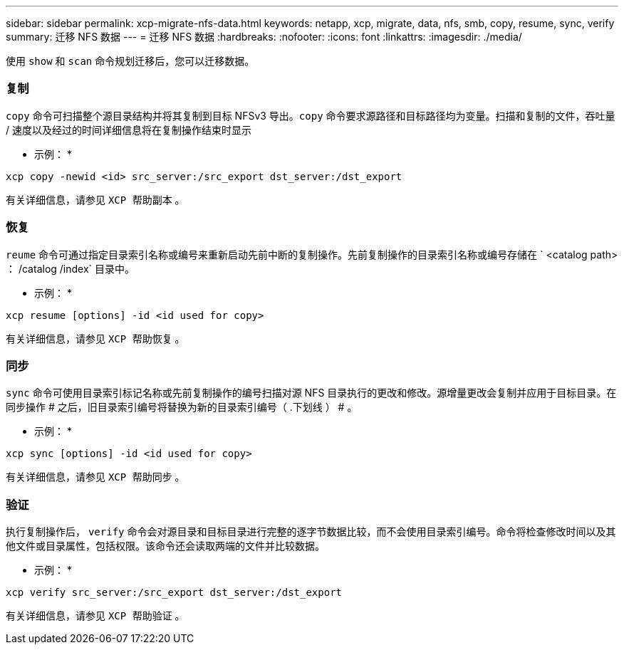 ---
sidebar: sidebar 
permalink: xcp-migrate-nfs-data.html 
keywords: netapp, xcp, migrate, data, nfs, smb, copy, resume, sync, verify 
summary: 迁移 NFS 数据 
---
= 迁移 NFS 数据
:hardbreaks:
:nofooter: 
:icons: font
:linkattrs: 
:imagesdir: ./media/


[role="lead"]
使用 `show` 和 `scan` 命令规划迁移后，您可以迁移数据。



=== 复制

`copy` 命令可扫描整个源目录结构并将其复制到目标 NFSv3 导出。`copy` 命令要求源路径和目标路径均为变量。扫描和复制的文件，吞吐量 / 速度以及经过的时间详细信息将在复制操作结束时显示

* 示例： *

[listing]
----
xcp copy -newid <id> src_server:/src_export dst_server:/dst_export
----
有关详细信息，请参见 `XCP 帮助副本` 。



=== 恢复

`reume` 命令可通过指定目录索引名称或编号来重新启动先前中断的复制操作。先前复制操作的目录索引名称或编号存储在 ` <catalog path> ： /catalog /index` 目录中。

* 示例： *

[listing]
----
xcp resume [options] -id <id used for copy>
----
有关详细信息，请参见 `XCP 帮助恢复` 。



=== 同步

`sync` 命令可使用目录索引标记名称或先前复制操作的编号扫描对源 NFS 目录执行的更改和修改。源增量更改会复制并应用于目标目录。在同步操作 # 之后，旧目录索引编号将替换为新的目录索引编号（ .下划线 ） # 。

* 示例： *

[listing]
----
xcp sync [options] -id <id used for copy>
----
有关详细信息，请参见 `XCP 帮助同步` 。



=== 验证

执行复制操作后， `verify` 命令会对源目录和目标目录进行完整的逐字节数据比较，而不会使用目录索引编号。命令将检查修改时间以及其他文件或目录属性，包括权限。该命令还会读取两端的文件并比较数据。

* 示例： *

[listing]
----
xcp verify src_server:/src_export dst_server:/dst_export
----
有关详细信息，请参见 `XCP 帮助验证` 。

